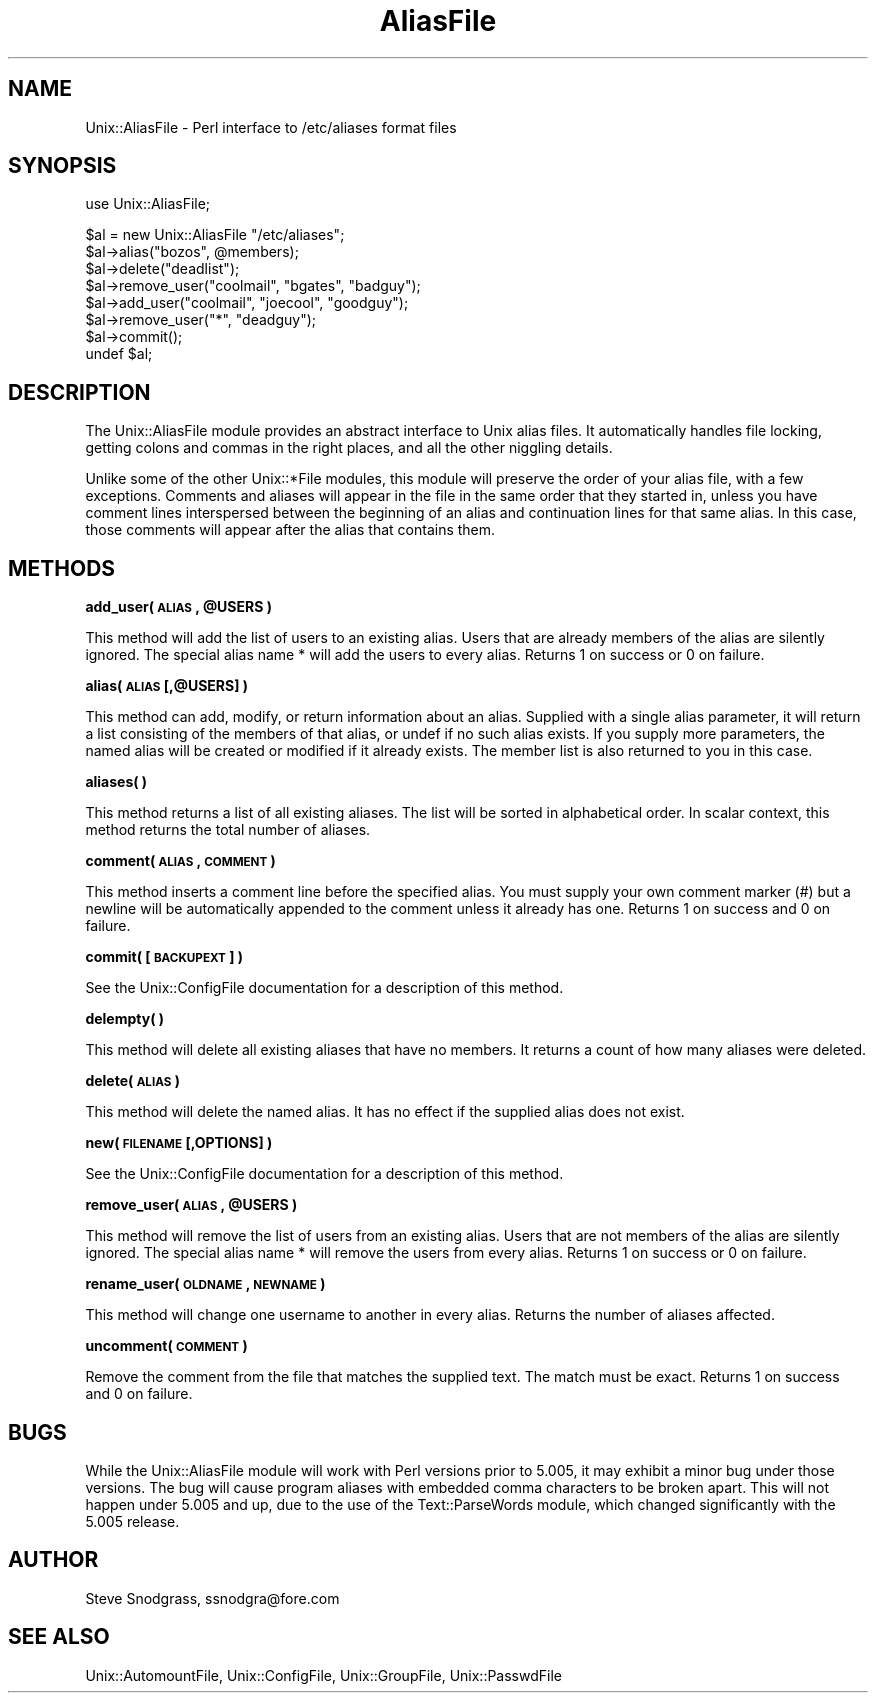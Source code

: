 .\" Automatically generated by Pod::Man v1.37, Pod::Parser v1.35
.\"
.\" Standard preamble:
.\" ========================================================================
.de Sh \" Subsection heading
.br
.if t .Sp
.ne 5
.PP
\fB\\$1\fR
.PP
..
.de Sp \" Vertical space (when we can't use .PP)
.if t .sp .5v
.if n .sp
..
.de Vb \" Begin verbatim text
.ft CW
.nf
.ne \\$1
..
.de Ve \" End verbatim text
.ft R
.fi
..
.\" Set up some character translations and predefined strings.  \*(-- will
.\" give an unbreakable dash, \*(PI will give pi, \*(L" will give a left
.\" double quote, and \*(R" will give a right double quote.  | will give a
.\" real vertical bar.  \*(C+ will give a nicer C++.  Capital omega is used to
.\" do unbreakable dashes and therefore won't be available.  \*(C` and \*(C'
.\" expand to `' in nroff, nothing in troff, for use with C<>.
.tr \(*W-|\(bv\*(Tr
.ds C+ C\v'-.1v'\h'-1p'\s-2+\h'-1p'+\s0\v'.1v'\h'-1p'
.ie n \{\
.    ds -- \(*W-
.    ds PI pi
.    if (\n(.H=4u)&(1m=24u) .ds -- \(*W\h'-12u'\(*W\h'-12u'-\" diablo 10 pitch
.    if (\n(.H=4u)&(1m=20u) .ds -- \(*W\h'-12u'\(*W\h'-8u'-\"  diablo 12 pitch
.    ds L" ""
.    ds R" ""
.    ds C` ""
.    ds C' ""
'br\}
.el\{\
.    ds -- \|\(em\|
.    ds PI \(*p
.    ds L" ``
.    ds R" ''
'br\}
.\"
.\" If the F register is turned on, we'll generate index entries on stderr for
.\" titles (.TH), headers (.SH), subsections (.Sh), items (.Ip), and index
.\" entries marked with X<> in POD.  Of course, you'll have to process the
.\" output yourself in some meaningful fashion.
.if \nF \{\
.    de IX
.    tm Index:\\$1\t\\n%\t"\\$2"
..
.    nr % 0
.    rr F
.\}
.\"
.\" For nroff, turn off justification.  Always turn off hyphenation; it makes
.\" way too many mistakes in technical documents.
.hy 0
.if n .na
.\"
.\" Accent mark definitions (@(#)ms.acc 1.5 88/02/08 SMI; from UCB 4.2).
.\" Fear.  Run.  Save yourself.  No user-serviceable parts.
.    \" fudge factors for nroff and troff
.if n \{\
.    ds #H 0
.    ds #V .8m
.    ds #F .3m
.    ds #[ \f1
.    ds #] \fP
.\}
.if t \{\
.    ds #H ((1u-(\\\\n(.fu%2u))*.13m)
.    ds #V .6m
.    ds #F 0
.    ds #[ \&
.    ds #] \&
.\}
.    \" simple accents for nroff and troff
.if n \{\
.    ds ' \&
.    ds ` \&
.    ds ^ \&
.    ds , \&
.    ds ~ ~
.    ds /
.\}
.if t \{\
.    ds ' \\k:\h'-(\\n(.wu*8/10-\*(#H)'\'\h"|\\n:u"
.    ds ` \\k:\h'-(\\n(.wu*8/10-\*(#H)'\`\h'|\\n:u'
.    ds ^ \\k:\h'-(\\n(.wu*10/11-\*(#H)'^\h'|\\n:u'
.    ds , \\k:\h'-(\\n(.wu*8/10)',\h'|\\n:u'
.    ds ~ \\k:\h'-(\\n(.wu-\*(#H-.1m)'~\h'|\\n:u'
.    ds / \\k:\h'-(\\n(.wu*8/10-\*(#H)'\z\(sl\h'|\\n:u'
.\}
.    \" troff and (daisy-wheel) nroff accents
.ds : \\k:\h'-(\\n(.wu*8/10-\*(#H+.1m+\*(#F)'\v'-\*(#V'\z.\h'.2m+\*(#F'.\h'|\\n:u'\v'\*(#V'
.ds 8 \h'\*(#H'\(*b\h'-\*(#H'
.ds o \\k:\h'-(\\n(.wu+\w'\(de'u-\*(#H)/2u'\v'-.3n'\*(#[\z\(de\v'.3n'\h'|\\n:u'\*(#]
.ds d- \h'\*(#H'\(pd\h'-\w'~'u'\v'-.25m'\f2\(hy\fP\v'.25m'\h'-\*(#H'
.ds D- D\\k:\h'-\w'D'u'\v'-.11m'\z\(hy\v'.11m'\h'|\\n:u'
.ds th \*(#[\v'.3m'\s+1I\s-1\v'-.3m'\h'-(\w'I'u*2/3)'\s-1o\s+1\*(#]
.ds Th \*(#[\s+2I\s-2\h'-\w'I'u*3/5'\v'-.3m'o\v'.3m'\*(#]
.ds ae a\h'-(\w'a'u*4/10)'e
.ds Ae A\h'-(\w'A'u*4/10)'E
.    \" corrections for vroff
.if v .ds ~ \\k:\h'-(\\n(.wu*9/10-\*(#H)'\s-2\u~\d\s+2\h'|\\n:u'
.if v .ds ^ \\k:\h'-(\\n(.wu*10/11-\*(#H)'\v'-.4m'^\v'.4m'\h'|\\n:u'
.    \" for low resolution devices (crt and lpr)
.if \n(.H>23 .if \n(.V>19 \
\{\
.    ds : e
.    ds 8 ss
.    ds o a
.    ds d- d\h'-1'\(ga
.    ds D- D\h'-1'\(hy
.    ds th \o'bp'
.    ds Th \o'LP'
.    ds ae ae
.    ds Ae AE
.\}
.rm #[ #] #H #V #F C
.\" ========================================================================
.\"
.IX Title "AliasFile 3"
.TH AliasFile 3 "2000-05-02" "perl v5.8.9" "User Contributed Perl Documentation"
.SH "NAME"
Unix::AliasFile \- Perl interface to /etc/aliases format files
.SH "SYNOPSIS"
.IX Header "SYNOPSIS"
.Vb 1
\&  use Unix::AliasFile;
.Ve
.PP
.Vb 8
\&  $al = new Unix::AliasFile "/etc/aliases";
\&  $al->alias("bozos", @members);
\&  $al->delete("deadlist");
\&  $al->remove_user("coolmail", "bgates", "badguy");
\&  $al->add_user("coolmail", "joecool", "goodguy");
\&  $al->remove_user("*", "deadguy");
\&  $al->commit();
\&  undef $al;
.Ve
.SH "DESCRIPTION"
.IX Header "DESCRIPTION"
The Unix::AliasFile module provides an abstract interface to Unix alias files.
It automatically handles file locking, getting colons and commas in the right
places, and all the other niggling details.
.PP
Unlike some of the other Unix::*File modules, this module will preserve the
order of your alias file, with a few exceptions.  Comments and aliases will
appear in the file in the same order that they started in, unless you have
comment lines interspersed between the beginning of an alias and continuation
lines for that same alias.  In this case, those comments will appear after the
alias that contains them.
.SH "METHODS"
.IX Header "METHODS"
.ie n .Sh "add_user( \s-1ALIAS\s0, @USERS )"
.el .Sh "add_user( \s-1ALIAS\s0, \f(CW@USERS\fP )"
.IX Subsection "add_user( ALIAS, @USERS )"
This method will add the list of users to an existing alias.  Users that are
already members of the alias are silently ignored.  The special alias name *
will add the users to every alias.  Returns 1 on success or 0 on failure.
.Sh "alias( \s-1ALIAS\s0 [,@USERS] )"
.IX Subsection "alias( ALIAS [,@USERS] )"
This method can add, modify, or return information about an alias.  Supplied
with a single alias parameter, it will return a list consisting of the members
of that alias, or undef if no such alias exists.  If you supply more
parameters, the named alias will be created or modified if it already exists.
The member list is also returned to you in this case.
.Sh "aliases( )"
.IX Subsection "aliases( )"
This method returns a list of all existing aliases.  The list will be sorted
in alphabetical order.  In scalar context, this method returns the total
number of aliases.
.Sh "comment( \s-1ALIAS\s0, \s-1COMMENT\s0 )"
.IX Subsection "comment( ALIAS, COMMENT )"
This method inserts a comment line before the specified alias.  You must
supply your own comment marker (#) but a newline will be automatically
appended to the comment unless it already has one.  Returns 1 on success
and 0 on failure.
.Sh "commit( [\s-1BACKUPEXT\s0] )"
.IX Subsection "commit( [BACKUPEXT] )"
See the Unix::ConfigFile documentation for a description of this method.
.Sh "delempty( )"
.IX Subsection "delempty( )"
This method will delete all existing aliases that have no members.  It returns
a count of how many aliases were deleted.
.Sh "delete( \s-1ALIAS\s0 )"
.IX Subsection "delete( ALIAS )"
This method will delete the named alias.  It has no effect if the supplied
alias does not exist.
.Sh "new( \s-1FILENAME\s0 [,OPTIONS] )"
.IX Subsection "new( FILENAME [,OPTIONS] )"
See the Unix::ConfigFile documentation for a description of this method.
.ie n .Sh "remove_user( \s-1ALIAS\s0, @USERS )"
.el .Sh "remove_user( \s-1ALIAS\s0, \f(CW@USERS\fP )"
.IX Subsection "remove_user( ALIAS, @USERS )"
This method will remove the list of users from an existing alias.  Users that
are not members of the alias are silently ignored.  The special alias name *
will remove the users from every alias.  Returns 1 on success or 0 on failure.
.Sh "rename_user( \s-1OLDNAME\s0, \s-1NEWNAME\s0 )"
.IX Subsection "rename_user( OLDNAME, NEWNAME )"
This method will change one username to another in every alias.  Returns the
number of aliases affected.
.Sh "uncomment( \s-1COMMENT\s0 )"
.IX Subsection "uncomment( COMMENT )"
Remove the comment from the file that matches the supplied text.  The match
must be exact.  Returns 1 on success and 0 on failure.
.SH "BUGS"
.IX Header "BUGS"
While the Unix::AliasFile module will work with Perl versions prior to 5.005,
it may exhibit a minor bug under those versions.  The bug will cause program
aliases with embedded comma characters to be broken apart.  This will not
happen under 5.005 and up, due to the use of the Text::ParseWords module,
which changed significantly with the 5.005 release.
.SH "AUTHOR"
.IX Header "AUTHOR"
Steve Snodgrass, ssnodgra@fore.com
.SH "SEE ALSO"
.IX Header "SEE ALSO"
Unix::AutomountFile, Unix::ConfigFile, Unix::GroupFile, Unix::PasswdFile
